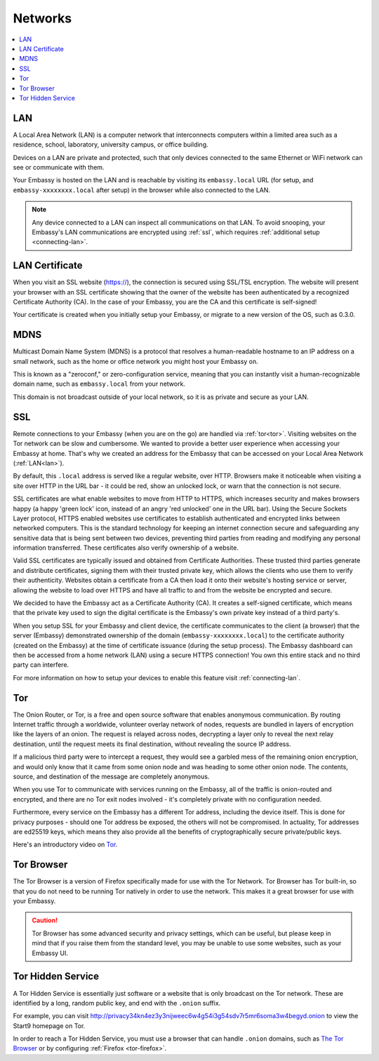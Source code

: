 .. _networks:

========
Networks
========

.. contents::
  :depth: 2 
  :local:

.. _lan:

LAN
---
A Local Area Network (LAN) is a computer network that interconnects computers within a limited area such as a residence, school, laboratory, university campus, or office building.

Devices on a LAN are private and protected, such that only devices connected to the same Ethernet or WiFi network can see or communicate with them.

Your Embassy is hosted on the LAN and is reachable by visiting its ``embassy.local`` URL (for setup, and ``embassy-xxxxxxxx.local`` after setup) in the browser while also connected to the LAN.

.. note:: Any device connected to a LAN can inspect all communications on that LAN. To avoid snooping, your Embassy's LAN communications are encrypted using :ref:`ssl`, which requires :ref:`additional setup <connecting-lan>`.

.. _lan-cert:

LAN Certificate
---------------
When you visit an SSL website (https://), the connection is secured using SSL/TSL encryption. The website will present your browser with an SSL certificate showing that the owner of the website has been authenticated by a recognized Certificate Authority (CA). In the case of your Embassy, you are the CA and this certificate is self-signed!

Your certificate is created when you initially setup your Embassy, or migrate to a new version of the OS, such as 0.3.0.

.. _mdns:

MDNS
----
Multicast Domain Name System (MDNS) is a protocol that resolves a human-readable hostname to an IP address on a small network, such as the home or office network you might host your Embassy on.

This is known as a "zeroconf," or zero-configuration service, meaning that you can instantly visit a human-recognizable domain name, such as ``embassy.local`` from your network.

This domain is not broadcast outside of your local network, so it is as private and secure as your LAN.

.. _ssl:

SSL
---
Remote connections to your Embassy (when you are on the go) are handled via :ref:`tor<tor>`.  Visiting websites on the Tor network can be slow and cumbersome. We wanted to provide a better user experience when accessing your Embassy at home. That's why we created an address for the Embassy that can be accessed on your Local Area Network (:ref:`LAN<lan>`).

By default, this ``.local`` address is served like a regular website, over HTTP. Browsers make it noticeable when visiting a site over HTTP in the URL bar - it could be red, show an unlocked lock, or warn that the connection is not secure.

SSL certificates are what enable websites to move from HTTP to HTTPS, which increases security and makes browsers happy (a happy 'green lock' icon, instead of an angry 'red unlocked' one in the URL bar). Using the Secure Sockets Layer protocol, HTTPS enabled websites use certificates to establish authenticated and encrypted links between networked computers. This is the standard technology for keeping an internet connection secure and safeguarding any sensitive data that is being sent between two devices, preventing third parties from reading and modifying any personal information transferred. These certificates also verify ownership of a website.

Valid SSL certificates are typically issued and obtained from Certificate Authorities. These trusted third parties generate and distribute certificates, signing them with their trusted private key, which allows the clients who use them to verify their authenticity. Websites obtain a certificate from a CA then load it onto their website's hosting service or server, allowing the website to load over HTTPS and have all traffic to and from the website be encrypted and secure.

We decided to have the Embassy act as a Certificate Authority (CA). It creates a self-signed certificate, which means that the private key used to sign the digital certificate is the Embassy's own private key instead of a third party's.  

When you setup SSL for your Embassy and client device, the certificate communicates to the client (a browser) that the server (Embassy) demonstrated ownership of the domain (``embassy-xxxxxxxx.local``) to the certificate authority (created on the Embassy) at the time of certificate issuance (during the setup process). The Embassy dashboard can then be accessed from a home network (LAN) using a secure HTTPS connection!  You own this entire stack and no third party can interfere.

For more information on how to setup your devices to enable this feature visit :ref:`connecting-lan`.


.. _tor:

Tor
---
The Onion Router, or Tor, is a free and open source software that enables anonymous communication. By routing Internet traffic through a worldwide, volunteer overlay network of nodes, requests are bundled in layers of encryption like the layers of an onion. The request is relayed across nodes, decrypting a layer only to reveal the next relay destination, until the request meets its final destination, without revealing the source IP address.

If a malicious third party were to intercept a request, they would see a garbled mess of the remaining onion encryption, and would only know that it came from some onion node and was heading to some other onion node. The contents, source, and destination of the message are completely anonymous.

When you use Tor to communicate with services running on the Embassy, all of the traffic is onion-routed and encrypted, and there are no Tor exit nodes involved - it's completely private with no configuration needed.

Furthermore, every service on the Embassy has a different Tor address, including the device itself. This is done for privacy purposes - should one Tor address be exposed, the others will not be compromised. In actuality, Tor addresses are ed25519 keys, which means they also provide all the benefits of cryptographically secure private/public keys.

Here's an introductory video on `Tor <https://www.youtube.com/watch?v=6czcc1gZ7Ak>`__.

.. youtube:: 6czcc1gZ7Ak
  :width: 100%

.. _tor-browser:

Tor Browser
-----------
The Tor Browser is a version of Firefox specifically made for use with the Tor Network.  Tor Browser has Tor built-in, so that you do not need to be running Tor natively in order to use the network.  This makes it a great browser for use with your Embassy.

.. caution::  Tor Browser has some advanced security and privacy settings, which can be useful, but please keep in mind that if you raise them from the standard level, you may be unable to use some websites, such as your Embassy UI.

.. _hidden-service:

Tor Hidden Service
------------------
A Tor Hidden Service is essentially just software or a website that is only broadcast on the Tor network.  These are identified by a long, random public key, and end with the ``.onion`` suffix.  

For example, you can visit http://privacy34kn4ez3y3nijweec6w4g54i3g54sdv7r5mr6soma3w4begyd.onion to view the Start9 homepage on Tor.

In order to reach a Tor Hidden Service, you must use a browser that can handle ``.onion`` domains, such as `The Tor Browser <https://www.torproject.org/download/>`_ or by configuring :ref:`Firefox <tor-firefox>`.
